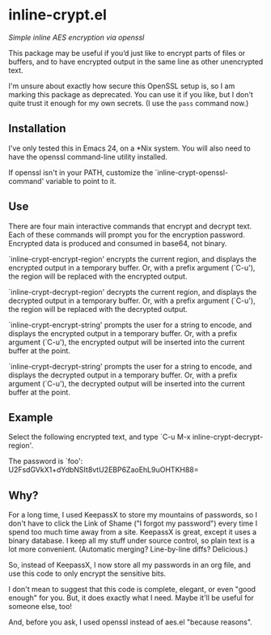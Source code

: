 * inline-crypt.el
/Simple inline AES encryption via openssl/

This package may be useful if you’d just like to encrypt parts of
files or buffers, and to have encrypted output in the same line as
other unencrypted text.

I'm unsure about exactly how secure this OpenSSL setup is, so I am
marking this package as deprecated. You can use it if you like,
but I don't quite trust it enough for my own secrets. (I use the
~pass~ command now.)

** Installation

I've only tested this in Emacs 24, on a *Nix system. You will also
need to have the openssl command-line utility installed.

If openssl isn't in your PATH, customize the
`inline-crypt-openssl-command' variable to point to it.

** Use
There are four main interactive commands that encrypt and decrypt
text. Each of these commands will prompt you for the encryption
password. Encrypted data is produced and consumed in base64, not
binary.

`inline-crypt-encrypt-region' encrypts the current region, and
displays the encrypted output in a temporary buffer. Or, with a prefix
argument (`C-u'), the region will be replaced with the encrypted
output.

`inline-crypt-decrypt-region' decrypts the current region, and
displays the decrypted output in a temporary buffer. Or, with a prefix
argument (`C-u'), the region will be replaced with the decrypted
output.

`inline-crypt-encrypt-string' prompts the user for a string to
encode, and displays the encrypted output in a temporary buffer. Or,
with a prefix argument (`C-u'), the encrypted output will be inserted
into the current buffer at the point.

`inline-crypt-decrypt-string' prompts the user for a string to
encode, and displays the decrypted output in a temporary buffer. Or,
with a prefix argument (`C-u'), the decrypted output will be inserted
into the current buffer at the point.

** Example
Select the following encrypted text, and type `C-u M-x
inline-crypt-decrypt-region'.

The password is `foo': U2FsdGVkX1+dYdbNSIt8vtU2EBP6ZaoEhL9uOHTKH88=

** Why?

For a long time, I used KeepassX to store my mountains of passwords,
so I don't have to click the Link of Shame ("I forgot my password")
every time I spend too much time away from a site. KeepassX is great,
except it uses a binary database. I keep all my stuff under source
control, so plain text is a lot more convenient. (Automatic merging?
Line-by-line diffs? Delicious.)

So, instead of KeepassX, I now store all my passwords in an org file,
and use this code to only encrypt the sensitive bits.

I don't mean to suggest that this code is complete, elegant, or even
"good enough" for you. But, it does exactly what I need. Maybe it'll
be useful for someone else, too!

And, before you ask, I used openssl instead of aes.el "because
reasons".
